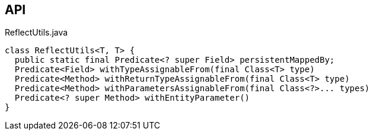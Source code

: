 :Notice: Licensed to the Apache Software Foundation (ASF) under one or more contributor license agreements. See the NOTICE file distributed with this work for additional information regarding copyright ownership. The ASF licenses this file to you under the Apache License, Version 2.0 (the "License"); you may not use this file except in compliance with the License. You may obtain a copy of the License at. http://www.apache.org/licenses/LICENSE-2.0 . Unless required by applicable law or agreed to in writing, software distributed under the License is distributed on an "AS IS" BASIS, WITHOUT WARRANTIES OR  CONDITIONS OF ANY KIND, either express or implied. See the License for the specific language governing permissions and limitations under the License.

== API

[source,java]
.ReflectUtils.java
----
class ReflectUtils<T, T> {
  public static final Predicate<? super Field> persistentMappedBy;
  Predicate<Field> withTypeAssignableFrom(final Class<T> type)
  Predicate<Method> withReturnTypeAssignableFrom(final Class<T> type)
  Predicate<Method> withParametersAssignableFrom(final Class<?>... types)
  Predicate<? super Method> withEntityParameter()
}
----

